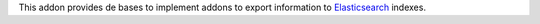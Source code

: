 This addon provides de bases to implement addons to export information to
Elasticsearch_ indexes.

.. _Elasticsearch: https://www.elastic.co/
